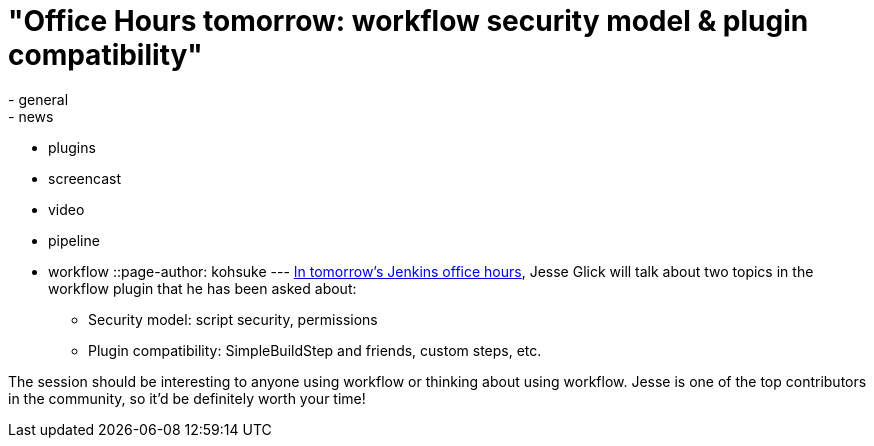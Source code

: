= "Office Hours tomorrow: workflow security model & plugin compatibility"
:nodeid: 518
:created: 1422392055
:tags:
  - general
  - news
  - plugins
  - screencast
  - video
  - pipeline
  - workflow
::page-author: kohsuke
---
https://plus.google.com/events/c4eagqodepqojlrv7glhc1ctg48[In tomorrow's Jenkins office hours], Jesse Glick will talk about two topics in the workflow plugin that he has been asked about: +

* Security model: script security, permissions +
* Plugin compatibility: SimpleBuildStep and friends, custom steps, etc. +


The session should be interesting to anyone using workflow or thinking about using workflow. Jesse is one of the top contributors in the community, so it'd be definitely worth your time! +
